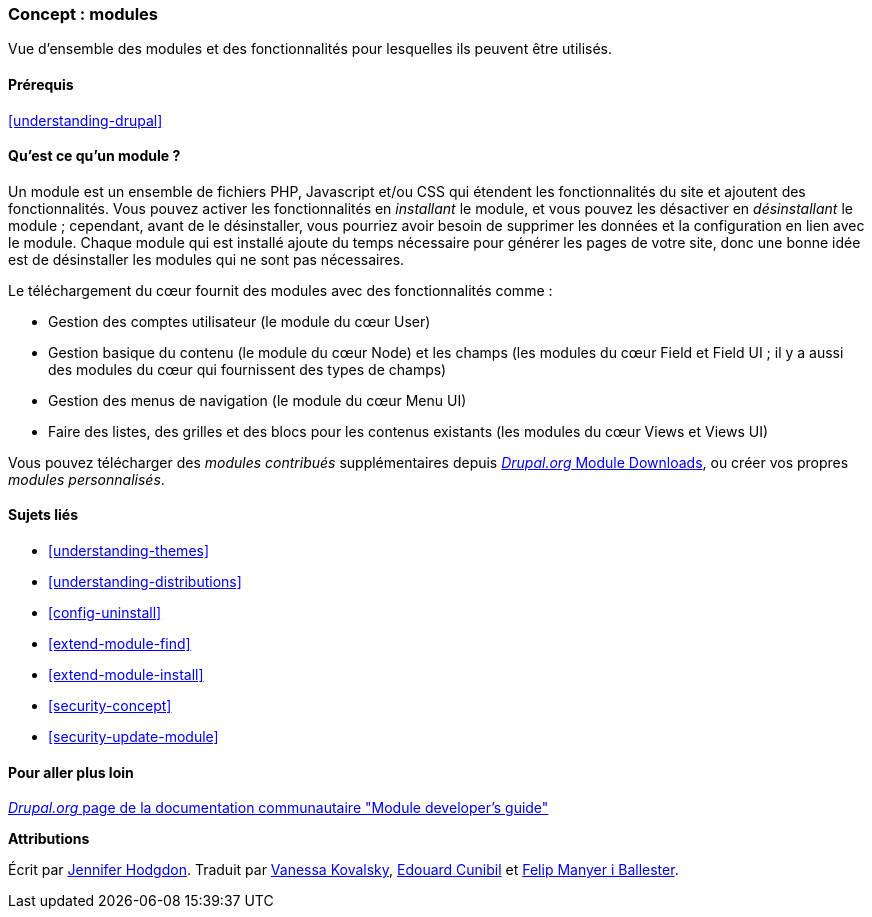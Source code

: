[[understanding-modules]]
=== Concept : modules

[role="summary"]
Vue d'ensemble des modules et des fonctionnalités pour lesquelles ils peuvent
être utilisés.

(((Module,vue d'ensemble)))
(((Module contribué,vue d'ensemble)))
(((Module du cœur (core),vue d'ensemble)))
(((Module Field,vue d'ensemble)))
(((Module Field UI,vue d'ensemble)))
(((Module Menu UI,vue d'ensemble)))
(((Module Node,vue d'ensemble)))
(((Module User,vue d'ensemble)))
(((Module Views,vue d'ensemble)))
(((Module Views UI,vue d'ensemble)))
(((Module,cœur (core))))
(((Module,contribué)))
(((Module,Field)))
(((Module,Field UI)))
(((Module,Menu UI)))
(((Module,Node)))
(((Module,User)))
(((Module,Views)))
(((Module,Views UI)))

==== Prérequis

<<understanding-drupal>>

==== Qu'est ce qu'un module ?

Un module est un ensemble de fichiers PHP, Javascript et/ou CSS qui étendent les
fonctionnalités du site et ajoutent des fonctionnalités. Vous pouvez activer les
fonctionnalités en _installant_ le module, et vous pouvez les désactiver en
_désinstallant_ le module ; cependant, avant de le désinstaller, vous pourriez
avoir besoin de supprimer les données et la configuration en lien avec le
module. Chaque module qui est installé ajoute du temps nécessaire pour générer
les pages de votre site, donc une bonne idée est de désinstaller les modules qui
ne sont pas nécessaires.

Le téléchargement du cœur fournit des modules avec des fonctionnalités comme :

* Gestion des comptes utilisateur (le module du cœur User)

* Gestion basique du contenu (le module du cœur Node) et les champs (les modules
du cœur Field et Field UI ; il y a aussi des modules du cœur qui fournissent des
types de champs)

* Gestion des menus de navigation (le module du cœur Menu UI)

* Faire des listes, des grilles et des blocs pour les contenus existants (les
modules du cœur Views et Views UI)

Vous pouvez télécharger des _modules contribués_ supplémentaires depuis
https://www.drupal.org/project/project_module[_Drupal.org_ Module Downloads], ou créer vos propres _modules personnalisés_.

==== Sujets liés

* <<understanding-themes>>
* <<understanding-distributions>>
* <<config-uninstall>>
* <<extend-module-find>>
* <<extend-module-install>>
* <<security-concept>>
* <<security-update-module>>

==== Pour aller plus loin

https://www.drupal.org/developing/modules[_Drupal.org_ page de la documentation communautaire "Module developer's guide"]

*Attributions*

Écrit par https://www.drupal.org/u/jhodgdon[Jennifer Hodgdon].
Traduit par https://www.drupal.org/u/vanessakovalsky[Vanessa Kovalsky],
https://www.drupal.org/u/duaelfr[Edouard Cunibil] et
https://www.drupal.org/u/fmb[Felip Manyer i Ballester].
